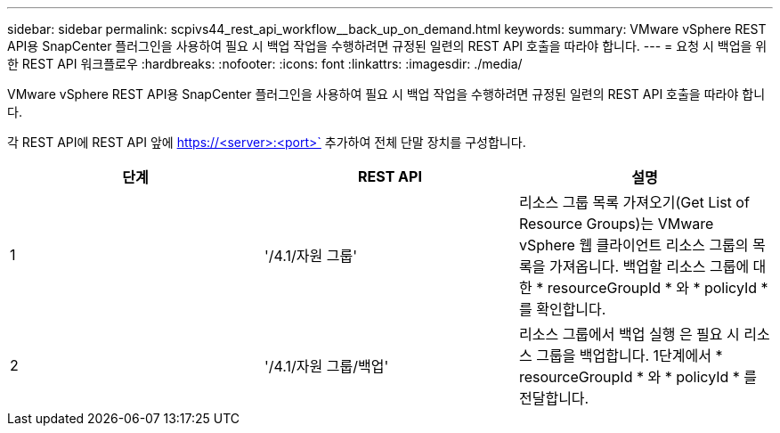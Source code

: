 ---
sidebar: sidebar 
permalink: scpivs44_rest_api_workflow__back_up_on_demand.html 
keywords:  
summary: VMware vSphere REST API용 SnapCenter 플러그인을 사용하여 필요 시 백업 작업을 수행하려면 규정된 일련의 REST API 호출을 따라야 합니다. 
---
= 요청 시 백업을 위한 REST API 워크플로우
:hardbreaks:
:nofooter: 
:icons: font
:linkattrs: 
:imagesdir: ./media/


[role="lead"]
VMware vSphere REST API용 SnapCenter 플러그인을 사용하여 필요 시 백업 작업을 수행하려면 규정된 일련의 REST API 호출을 따라야 합니다.

각 REST API에 REST API 앞에 https://<server>:<port>` 추가하여 전체 단말 장치를 구성합니다.

|===
| 단계 | REST API | 설명 


| 1 | '/4.1/자원 그룹' | 리소스 그룹 목록 가져오기(Get List of Resource Groups)는 VMware vSphere 웹 클라이언트 리소스 그룹의 목록을 가져옵니다. 백업할 리소스 그룹에 대한 * resourceGroupId * 와 * policyId * 를 확인합니다. 


| 2 | '/4.1/자원 그룹/백업' | 리소스 그룹에서 백업 실행 은 필요 시 리소스 그룹을 백업합니다. 1단계에서 * resourceGroupId * 와 * policyId * 를 전달합니다. 
|===